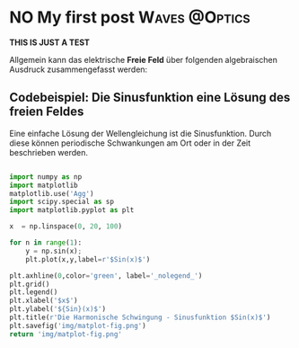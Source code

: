 #+hugo_base_dir: ../

* NO My first post :Waves:@Optics:
CLOSED: [2023-05-14 Sun 23:32]
:PROPERTIES:
:EXPORT_FILE_NAME: A Simple Wave
:END:

*THIS IS JUST A TEST*

Allgemein kann das elektrische *Freie Feld* über folgenden algebraischen Ausdruck zusammengefasst werden:

\begin{equation}
   \textcolor{white}{ \mathbf{E} (\mathbf{r},t) = E(\mathbf{z},t)
    = E_{0}\exp{j\mathbf{k}\cdot\mathbf{r}-j\omega t}}
\end{equation}

** Codebeispiel: Die Sinusfunktion eine Lösung des freien Feldes
Eine einfache Lösung der Wellengleichung ist die Sinusfunktion. Durch diese können periodische Schwankungen am Ort oder in der Zeit beschrieben werden.
#+begin_src python :eval never :results none

import numpy as np
import matplotlib
matplotlib.use('Agg')
import scipy.special as sp
import matplotlib.pyplot as plt

x  = np.linspace(0, 20, 100)

for n in range(1):
    y = np.sin(x);
    plt.plot(x,y,label=r'$Sin(x)$')

plt.axhline(0,color='green', label='_nolegend_')
plt.grid()
plt.legend()
plt.xlabel('$x$')
plt.ylabel('${Sin}(x)$')
plt.title(r'Die Harmonische Schwingung - Sinusfunktion $Sin(x)$')
plt.savefig('img/matplot-fig.png')
return 'img/matplot-fig.png'

#+end_src
